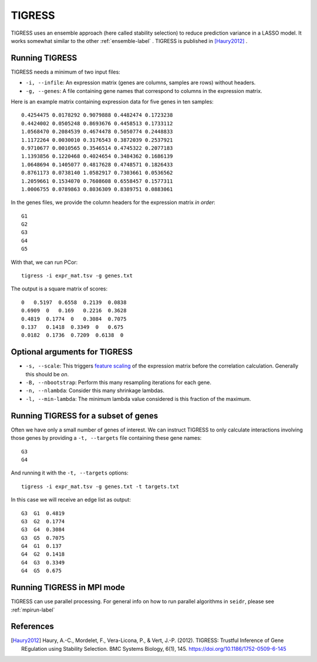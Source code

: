 .. _tigress-label:

TIGRESS
=======

TIGRESS uses an ensemble approach (here called stability selection) to reduce prediction
variance in a LASSO model. It works somewhat similar to the other :ref:`ensemble-label` .
TIGRESS is published in [Haury2012]_ .

Running TIGRESS
^^^^^^^^^^^^^^^

TIGRESS needs a minimum of two input files:

* ``-i, --infile``: An expression matrix (genes are columns, samples are rows) without headers.
* ``-g, --genes``: A file containing gene names that correspond to columns in the expression matrix.

Here is an example matrix containing expression data for five genes in ten samples::

    0.4254475 0.0178292 0.9079888 0.4482474 0.1723238
    0.4424002 0.0505248 0.8693676 0.4458513 0.1733112
    1.0568470 0.2084539 0.4674478 0.5050774 0.2448833
    1.1172264 0.0030010 0.3176543 0.3872039 0.2537921
    0.9710677 0.0010565 0.3546514 0.4745322 0.2077183
    1.1393856 0.1220468 0.4024654 0.3484362 0.1686139
    1.0648694 0.1405077 0.4817628 0.4748571 0.1826433
    0.8761173 0.0738140 1.0582917 0.7303661 0.0536562
    1.2059661 0.1534070 0.7608608 0.6558457 0.1577311
    1.0006755 0.0789863 0.8036309 0.8389751 0.0883061

In the genes files, we provide the column headers for the expression matrix *in order*::

    G1
    G2
    G3
    G4
    G5

With that, we can run PCor::

    tigress -i expr_mat.tsv -g genes.txt

The output is a square matrix of scores::

    0   0.5197  0.6558  0.2139  0.0838
    0.6909  0   0.169   0.2216  0.3628
    0.4819  0.1774  0   0.3084  0.7075
    0.137   0.1418  0.3349  0   0.675
    0.0182  0.1736  0.7209  0.6138  0

Optional arguments for TIGRESS
^^^^^^^^^^^^^^^^^^^^^^^^^^^^^^^^^^^^^^^^^^^

* ``-s, --scale``: This triggers `feature scaling <https://en.wikipedia.org/wiki/Feature_scaling#Standardization>`_ of the expression matrix before the correlation calculation. Generally this should be *on*.
* ``-B, --nbootstrap``: Perform this many resampling iterations for each gene.
* ``-n, --nlambda``: Consider this many shrinkage lambdas.
* ``-l, --min-lambda``: The minimum lambda value considered is this fraction of the maximum.

Running TIGRESS for a subset of genes
^^^^^^^^^^^^^^^^^^^^^^^^^^^^^^^^^^^^^^^^

Often we have only a small number of genes of interest. We can instruct 
TIGRESS to only calculate interactions involving those genes by 
providing a ``-t, --targets`` file containing these gene names::

    G3
    G4

And running it with the ``-t, --targets`` options::

    tigress -i expr_mat.tsv -g genes.txt -t targets.txt

In this case we will receive an edge list as output::

    G3  G1  0.4819
    G3  G2  0.1774
    G3  G4  0.3084
    G3  G5  0.7075
    G4  G1  0.137
    G4  G2  0.1418
    G4  G3  0.3349
    G4  G5  0.675

Running TIGRESS in MPI mode
^^^^^^^^^^^^^^^^^^^^^^^^^^^^^

TIGRESS can use parallel processing. For general info
on how to run parallel algorithms in ``seidr``, please see :ref:`mpirun-label`

References
^^^^^^^^^^

.. [Haury2012] Haury, A.-C., Mordelet, F., Vera-Licona, P., & Vert, J.-P. (2012). TIGRESS: Trustful Inference of Gene REgulation using Stability Selection. BMC Systems Biology, 6(1), 145. https://doi.org/10.1186/1752-0509-6-145
